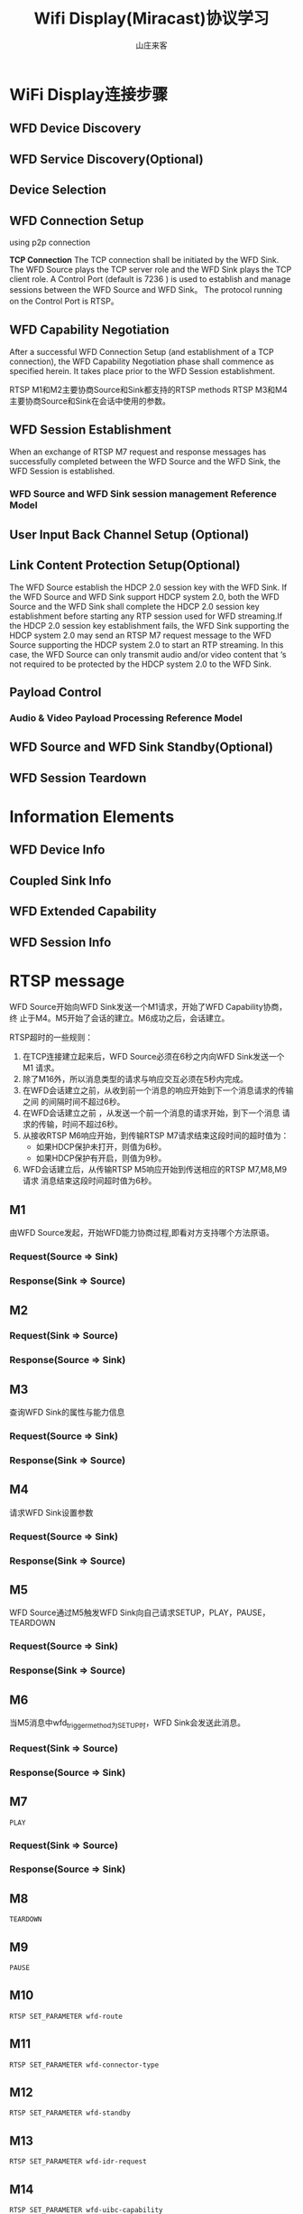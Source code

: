 #+STARTUP: overview
#+TITLE: Wifi Display(Miracast)协议学习
#+AUTHOR: 山庄来客
#+EMAIL: fuyajun1983cn@163.com
#+STARTUP: hidestars
#+OPTIONS:    H:3 num:nil toc:t \n:nil ::t |:t ^:t -:t f:t *:t tex:t d:(HIDE) tags:not-in-toc
#+HTML_HEAD: <link rel="stylesheet" title="Standard" href="css/worg.css" type="text/css" />

* WiFi Display连接步骤
** WFD Device Discovery

** WFD Service Discovery(Optional)

** Device Selection

** WFD Connection Setup
   using p2p connection

   *TCP Connection*
   The TCP connection shall be initiated by the WFD Sink. The WFD
   Source plays the TCP server role and the WFD Sink plays the TCP
   client role. A Control Port (default is 7236 ) is used to establish
   and manage sessions between the WFD Source and WFD Sink。 The
   protocol running on the Control Port is RTSP。

** WFD Capability Negotiation
   After a successful WFD Connection Setup (and establishment of a TCP
   connection), the WFD Capability Negotiation phase shall commence as
   specified herein. It takes place prior to the WFD Session
   establishment.

   [[./images/2016/2016062401.png]]

   RTSP M1和M2主要协商Source和Sink都支持的RTSP methods 
   RTSP M3和M4主要协商Source和Sink在会话中使用的参数。
   
** WFD Session Establishment
   When an exchange of RTSP M7 request and response messages has
   successfully completed between the WFD Source and the WFD Sink, the
   WFD Session is established.

   [[./images/2016/2016062402.png]]

*** WFD Source and WFD Sink session management Reference Model

    [[./images/2016/2016062403.png]]

** User Input Back Channel Setup (Optional)

** Link Content Protection Setup(Optional)
   The WFD Source establish the HDCP 2.0 session key with the WFD
   Sink. If the WFD Source and WFD Sink support HDCP system 2.0, both
   the WFD Source and the WFD Sink shall complete the HDCP 2.0 session
   key establishment before starting any RTP session used for WFD
   streaming.If the HDCP 2.0 session key establishment fails, the WFD
   Sink supporting the HDCP system 2.0 may send an RTSP M7 request
   message to the WFD Source supporting the HDCP system 2.0 to start
   an RTP streaming. In this case, the WFD Source can only transmit
   audio and/or video content that ‘s not required to be protected by
   the HDCP system 2.0 to the WFD Sink.

** Payload Control

*** Audio & Video Payload Processing Reference Model
    [[./images/2016/2016062404.png]]

** WFD Source and WFD Sink Standby(Optional)

** WFD Session Teardown

* Information Elements
  
** WFD Device Info

** Coupled Sink Info

** WFD Extended Capability

** WFD Session Info
* RTSP message

  WFD Source开始向WFD Sink发送一个M1请求，开始了WFD Capability协商，终
  止于M4。M5开始了会话的建立。M6成功之后，会话建立。

  RTSP超时的一些规则：
  1. 在TCP连接建立起来后，WFD Source必须在6秒之内向WFD Sink发送一个M1
     请求。
  2. 除了M16外，所以消息类型的请求与响应交互必须在5秒内完成。
  3. 在WFD会话建立之前，从收到前一个消息的响应开始到下一个消息请求的传输之间
     的间隔时间不超过6秒。
  4. 在WFD会话建立之前 ，从发送一个前一个消息的请求开始，到下一个消息
     请求的传输，时间不超过6秒。
  5. 从接收RTSP M6响应开始，到传输RTSP M7请求结束这段时间的超时值为：
     - 如果HDCP保护未打开，则值为6秒。
     - 如果HDCP保护有开启，则值为9秒。
  6. WFD会话建立后，从传输RTSP M5响应开始到传送相应的RTSP M7,M8,M9请求
     消息结束这段时间超时值为6秒。

** M1
   由WFD Source发起，开始WFD能力协商过程,即看对方支持哪个方法原语。
*** Request(Source => Sink)
    [[./images/2016/2016050602.png]]
    
*** Response(Sink => Source)
    [[./images/2016/2016050603.png]]

** M2

*** Request(Sink => Source)
     [[./images/2016/2016050604.png]]

*** Response(Source => Sink)
    [[./images/2016/2016050605.png]]
    
** M3
    查询WFD Sink的属性与能力信息
*** Request(Source => Sink)
    [[./images/2016/2016050606.png]]

*** Response(Sink => Source)
    [[./images/2016/2016050607.png]]

** M4
    请求WFD Sink设置参数
*** Request(Source => Sink)
    [[./images/2016/2016050608.png]]

*** Response(Sink => Source)
    [[./images/2016/2016050609.png]]

** M5
    WFD Source通过M5触发WFD Sink向自己请求SETUP，PLAY，PAUSE，TEARDOWN
*** Request(Source => Sink)
    [[./images/2016/2016050610.png]]

*** Response(Sink => Source)
    [[./images/2016/2016050611.png]]

** M6
    当M5消息中wfd_trigger_method为SETUP时，WFD Sink会发送此消息。
*** Request(Sink => Source)
    [[./images/2016/2016050612.png]]

*** Response(Source => Sink)
    [[./images/2016/2016050613.png]]

** M7
    : PLAY
*** Request(Sink => Source)
    [[./images/2016/2016050614.png]]

*** Response(Source => Sink)
    [[./images/2016/2016050615.png]]

** M8
    : TEARDOWN

** M9
    : PAUSE

** M10
    : RTSP SET_PARAMETER wfd-route

** M11
    : RTSP SET_PARAMETER wfd-connector-type

** M12
    : RTSP SET_PARAMETER wfd-standby

** M13
    : RTSP SET_PARAMETER wfd-idr-request

** M14
    : RTSP SET_PARAMETER wfd-uibc-capability

** M15
    enable or disable UIBC
    : RTSP SET_PARAMETER wfd-uibc-setting

** M16
    是一个 =RTSP GET_PARAMETER= 请求，没有body信息，主要用于确认当前的RTSP
    会话是否处于活跃状态。

